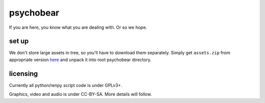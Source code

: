 psychobear
==========

If you are here, you know what you are dealing with. Or so we hope.

set up
------

We don't store large assets in tree, so you'll have to download them separately.
Simply get ``assets.zip`` from appropriate version `here
<https://github.com/caryoscelus/psychobear/releases>`_ and unpack it into root
psychobear directory.

licensing
---------

Currently all python/renpy script code is under GPLv3+.

Graphics, video and audio is under CC-BY-SA. More details will follow.
